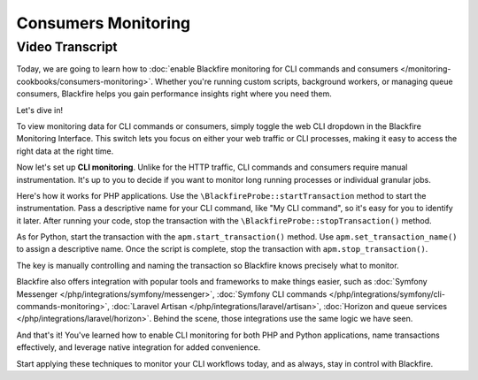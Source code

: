 Consumers Monitoring
====================

.. include-twig:: `youtube-iframe`
    :title: Consumesd Monitoring
    :src: https://www.youtube-nocookie.com/embed/48uEe1dINNA?rel=0&showinfo=0&modestbranding=1&autoplay=0
    :width: 700px
    :height: 394px

Video Transcript
----------------

Today, we are going to learn how to :doc:`enable Blackfire monitoring for CLI
commands and consumers </monitoring-cookbooks/consumers-monitoring>`. Whether
you're running custom scripts, background workers, or managing queue consumers,
Blackfire helps you gain performance insights right where you need them.

Let's dive in!

To view monitoring data for CLI commands or consumers, simply toggle the web CLI
dropdown in the Blackfire Monitoring Interface. This switch lets you focus on
either your web traffic or CLI processes, making it easy to access the right
data at the right time.

Now let's set up **CLI monitoring**. Unlike for the HTTP traffic, CLI commands
and consumers require manual instrumentation. It's up to you to decide if you
want to monitor long running processes or individual granular jobs.

Here's how it works for PHP applications. Use the ``\BlackfireProbe::startTransaction``
method to start the instrumentation. Pass a descriptive name for your CLI command,
like "My CLI command", so it's easy for you to identify it later. After running
your code, stop the transaction with the ``\BlackfireProbe::stopTransaction()`` method.

As for Python, start the transaction with the ``apm.start_transaction()`` method.
Use ``apm.set_transaction_name()`` to assign a descriptive name. Once the script
is complete, stop the transaction with ``apm.stop_transaction()``.

The key is manually controlling and naming the transaction so Blackfire knows
precisely what to monitor.

Blackfire also offers integration with popular tools and frameworks to make
things easier, such as :doc:`Symfony Messenger </php/integrations/symfony/messenger>`,
:doc:`Symfony CLI commands </php/integrations/symfony/cli-commands-monitoring>`,
:doc:`Laravel Artisan </php/integrations/laravel/artisan>`,
:doc:`Horizon and queue services </php/integrations/laravel/horizon>`.
Behind the scene, those integrations use the same logic we have seen.

And that's it! You've learned how to enable CLI monitoring for both PHP and
Python applications, name transactions effectively, and leverage native
integration for added convenience.

Start applying these techniques to monitor your CLI workflows today, and as
always, stay in control with Blackfire.
